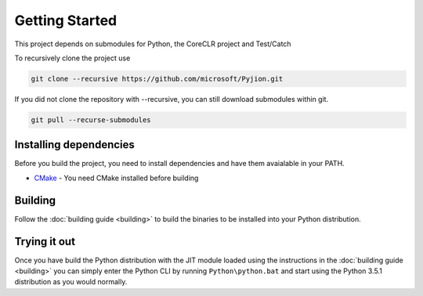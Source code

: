 Getting Started
===============

This project depends on submodules for Python, the CoreCLR project and Test/Catch

To recursively clone the project use

.. sourcecode:: bash

  git clone --recursive https://github.com/microsoft/Pyjion.git

If you did not clone the repository with --recursive, you can still download submodules within git.

.. sourcecode:: bash

  git pull --recurse-submodules

Installing dependencies
-----------------------

Before you build the project, you need to install dependencies and have them avaialable in your PATH.

- `CMake`_ - You need CMake installed before building


Building
--------

Follow the :doc:`building guide <building>` to build the binaries to be installed into your Python distribution.


Trying it out
-------------

Once you have build the Python distribution with the JIT module loaded using the instructions in the :doc:`building guide <building>` you can simply
enter the Python CLI by running ``Python\python.bat`` and start using the Python 3.5.1 distribution as you would normally.

.. _`CMake`: https://cmake.org/download/
